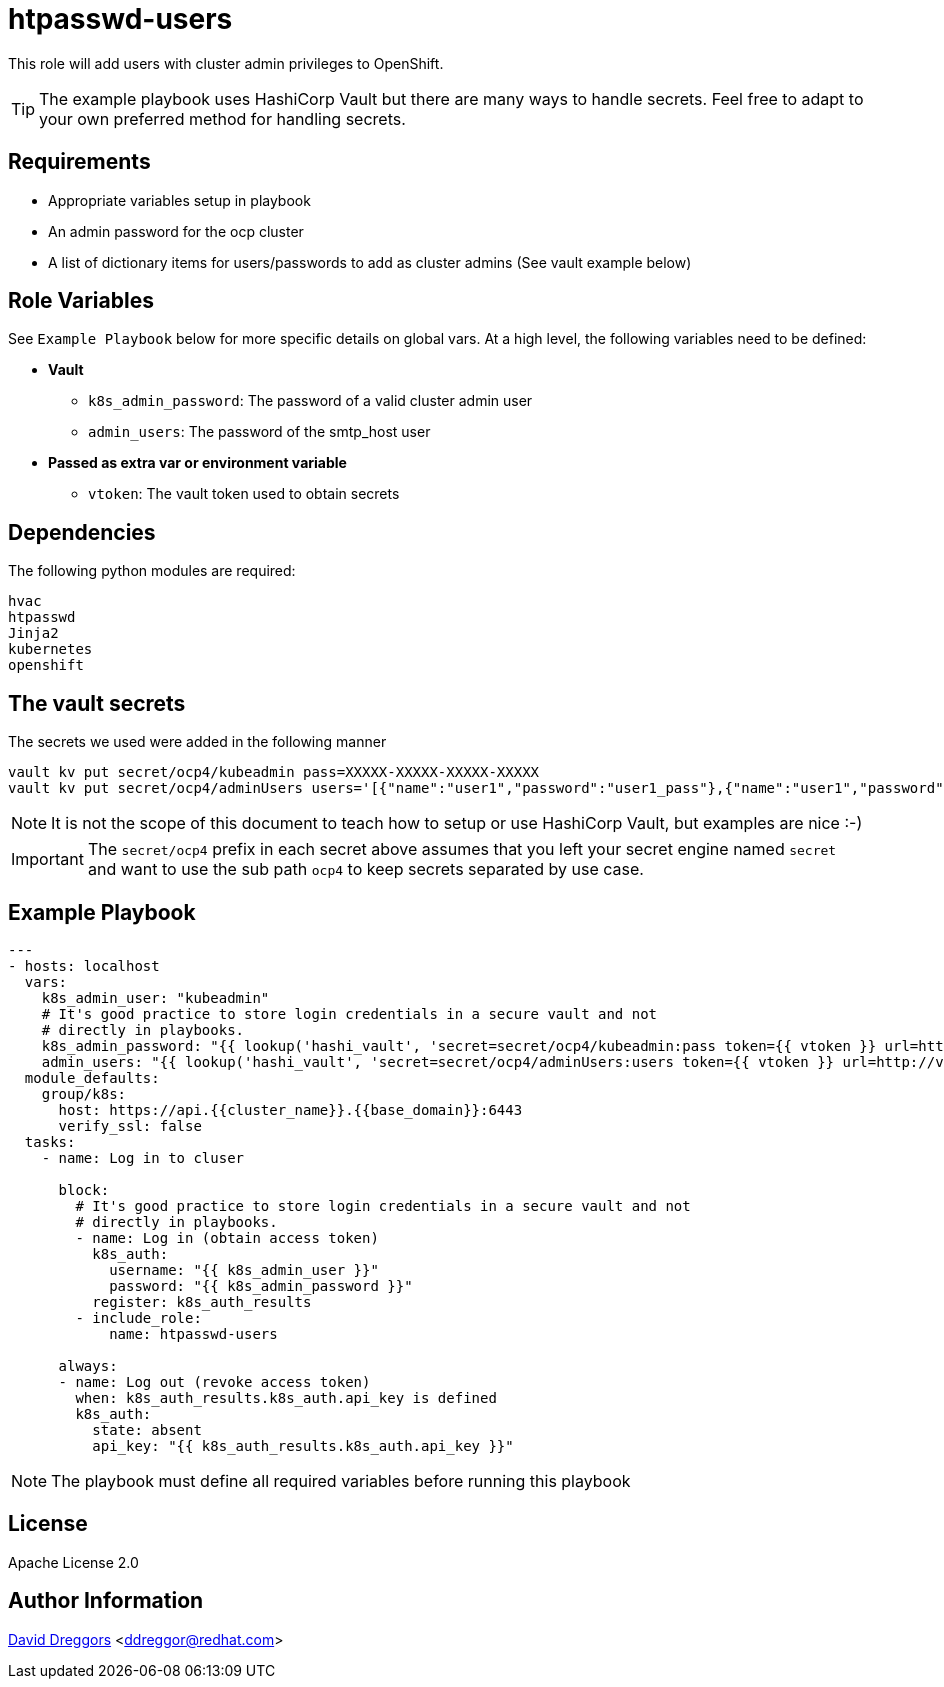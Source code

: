 = htpasswd-users

This role will add users with cluster admin privileges to OpenShift.

TIP: The example playbook uses HashiCorp Vault but there are many ways to handle secrets. Feel free to adapt to your own preferred method for handling secrets.

== Requirements

- Appropriate variables setup in playbook
- An admin password for the ocp cluster
- A list of dictionary items for users/passwords to add as cluster admins (See vault example below)


== Role Variables

See `Example Playbook` below for more specific details on global vars. At a high level, the following variables need to be defined:

- **Vault**
  * `k8s_admin_password`: The password of a valid cluster admin user
  * `admin_users`: The password of the smtp_host user
- **Passed as extra var or environment variable**
  * `vtoken`: The vault token used to obtain secrets

== Dependencies

The following python modules are required:

----
hvac
htpasswd
Jinja2
kubernetes
openshift
----

== The vault secrets

The secrets we used were added in the following manner

----
vault kv put secret/ocp4/kubeadmin pass=XXXXX-XXXXX-XXXXX-XXXXX
vault kv put secret/ocp4/adminUsers users='[{"name":"user1","password":"user1_pass"},{"name":"user1","password":"user2_pass"}]'
----

NOTE: It is not the scope of this document to teach how to setup or use HashiCorp Vault, but examples are nice :-)

IMPORTANT: The `secret/ocp4` prefix in each secret above assumes that you left your secret engine named `secret` and want to use the sub path `ocp4` to keep secrets separated by use case.


== Example Playbook

----
---
- hosts: localhost
  vars:
    k8s_admin_user: "kubeadmin"
    # It's good practice to store login credentials in a secure vault and not
    # directly in playbooks.
    k8s_admin_password: "{{ lookup('hashi_vault', 'secret=secret/ocp4/kubeadmin:pass token={{ vtoken }} url=http://vault.example.com:8200') }}"
    admin_users: "{{ lookup('hashi_vault', 'secret=secret/ocp4/adminUsers:users token={{ vtoken }} url=http://vault.example.com:8200') }}"
  module_defaults:
    group/k8s:
      host: https://api.{{cluster_name}}.{{base_domain}}:6443
      verify_ssl: false
  tasks:
    - name: Log in to cluser

      block:
        # It's good practice to store login credentials in a secure vault and not
        # directly in playbooks.
        - name: Log in (obtain access token)
          k8s_auth:
            username: "{{ k8s_admin_user }}"
            password: "{{ k8s_admin_password }}"
          register: k8s_auth_results
        - include_role:
            name: htpasswd-users

      always:
      - name: Log out (revoke access token)
        when: k8s_auth_results.k8s_auth.api_key is defined
        k8s_auth:
          state: absent
          api_key: "{{ k8s_auth_results.k8s_auth.api_key }}"
----

NOTE: The playbook must define all required variables before running this playbook


== License

Apache License 2.0

== Author Information

mailto:ddreggor@redhat.com[David Dreggors] <ddreggor@redhat.com>
